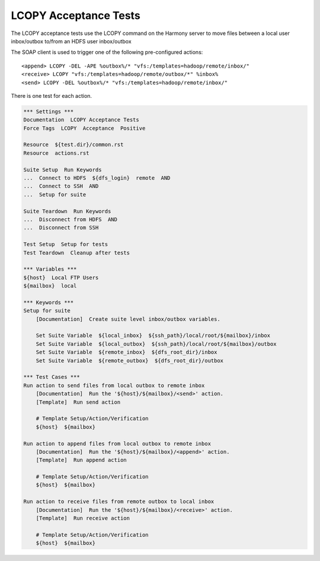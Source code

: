 LCOPY Acceptance Tests
----------------------

The LCOPY acceptance tests use the LCOPY command on the Harmony server to move files between a
local user inbox/outbox to/from an HDFS user inbox/outbox

The SOAP client is used to trigger one of the following pre-configured actions::

    <append> LCOPY -DEL -APE %outbox%/* "vfs:/templates=hadoop/remote/inbox/" 
    <receive> LCOPY "vfs:/templates=hadoop/remote/outbox/*" %inbox%
    <send> LCOPY -DEL %outbox%/* "vfs:/templates=hadoop/remote/inbox/"

There is one test for each action.

.. code:: robotframework

    *** Settings ***
    Documentation  LCOPY Acceptance Tests
    Force Tags  LCOPY  Acceptance  Positive

    Resource  ${test.dir}/common.rst
    Resource  actions.rst

    Suite Setup  Run Keywords
    ...  Connect to HDFS  ${dfs_login}  remote  AND
    ...  Connect to SSH  AND
    ...  Setup for suite

    Suite Teardown  Run Keywords
    ...  Disconnect from HDFS  AND
    ...  Disconnect from SSH

    Test Setup  Setup for tests
    Test Teardown  Cleanup after tests

    *** Variables ***
    ${host}  Local FTP Users
    ${mailbox}  local

    *** Keywords ***
    Setup for suite
        [Documentation]  Create suite level inbox/outbox variables.

        Set Suite Variable  ${local_inbox}  ${ssh_path}/local/root/${mailbox}/inbox
        Set Suite Variable  ${local_outbox}  ${ssh_path}/local/root/${mailbox}/outbox
        Set Suite Variable  ${remote_inbox}  ${dfs_root_dir}/inbox
        Set Suite Variable  ${remote_outbox}  ${dfs_root_dir}/outbox

    *** Test Cases ***
    Run action to send files from local outbox to remote inbox
        [Documentation]  Run the '${host}/${mailbox}/<send>' action.
        [Template]  Run send action

        # Template Setup/Action/Verification
        ${host}  ${mailbox}

    Run action to append files from local outbox to remote inbox
        [Documentation]  Run the '${host}/${mailbox}/<append>' action.
        [Template]  Run append action

        # Template Setup/Action/Verification
        ${host}  ${mailbox}

    Run action to receive files from remote outbox to local inbox
        [Documentation]  Run the '${host}/${mailbox}/<receive>' action.
        [Template]  Run receive action

        # Template Setup/Action/Verification
        ${host}  ${mailbox}

